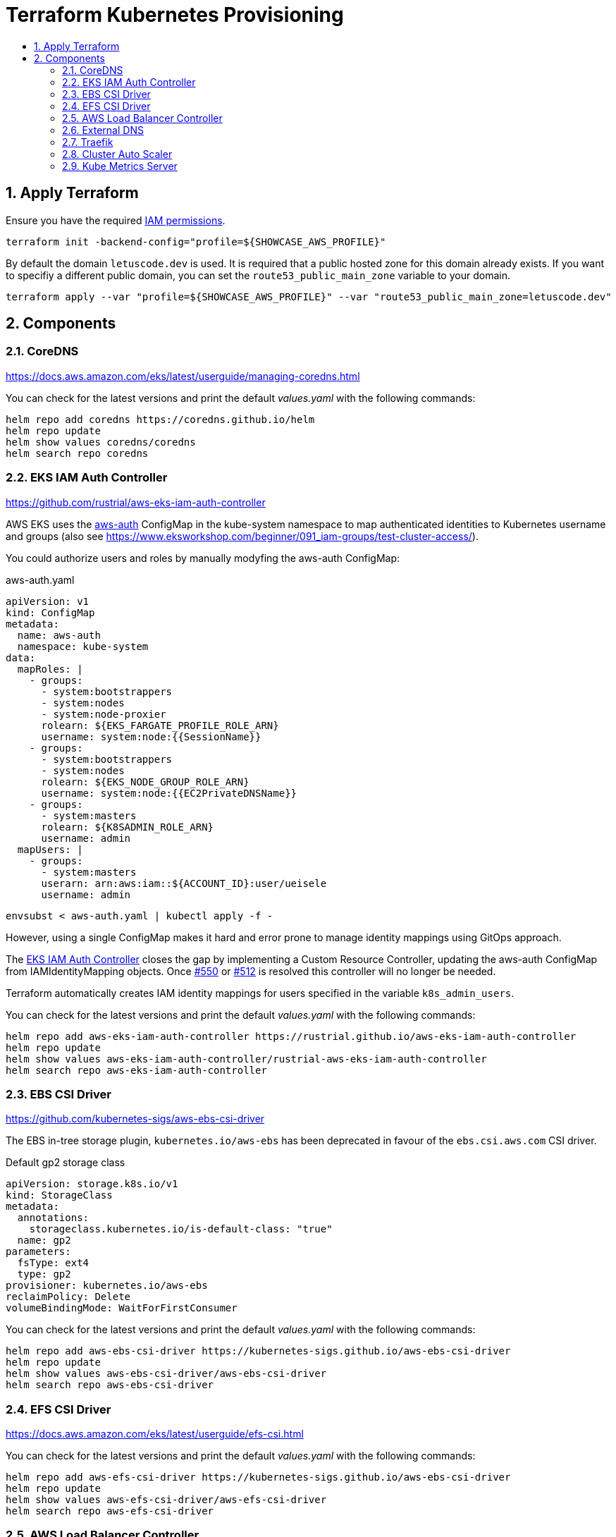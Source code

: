 :toc:
:toc-title:
:toclevels: 2
:sectnums:

= Terraform Kubernetes Provisioning

== Apply Terraform

Ensure you have the required link:required-iam-policy.json[IAM permissions].

[source,bash]
----
terraform init -backend-config="profile=${SHOWCASE_AWS_PROFILE}"
----

By default the domain `letuscode.dev` is used. It is required that a public hosted zone for this domain already exists.
If you want to specifiy a different public domain, you can set the `route53_public_main_zone` variable to your domain.

[source,bash]
----
terraform apply --var "profile=${SHOWCASE_AWS_PROFILE}" --var "route53_public_main_zone=letuscode.dev"
----

== Components

=== CoreDNS

https://docs.aws.amazon.com/eks/latest/userguide/managing-coredns.html

You can check for the latest versions and print the default _values.yaml_ with the following commands:

[source,bash]
----
helm repo add coredns https://coredns.github.io/helm
helm repo update
helm show values coredns/coredns
helm search repo coredns
----

=== EKS IAM Auth Controller

https://github.com/rustrial/aws-eks-iam-auth-controller

AWS EKS uses the link:https://docs.aws.amazon.com/eks/latest/userguide/add-user-role.html[aws-auth] ConfigMap in the kube-system namespace to map authenticated identities to Kubernetes username and groups (also see https://www.eksworkshop.com/beginner/091_iam-groups/test-cluster-access/).

You could authorize users and roles by manually modyfing the aws-auth ConfigMap:

.aws-auth.yaml
[source,yaml]
----
apiVersion: v1
kind: ConfigMap
metadata:
  name: aws-auth
  namespace: kube-system
data:
  mapRoles: |
    - groups:
      - system:bootstrappers
      - system:nodes
      - system:node-proxier
      rolearn: ${EKS_FARGATE_PROFILE_ROLE_ARN}
      username: system:node:{{SessionName}}
    - groups:
      - system:bootstrappers
      - system:nodes
      rolearn: ${EKS_NODE_GROUP_ROLE_ARN}
      username: system:node:{{EC2PrivateDNSName}}
    - groups:
      - system:masters
      rolearn: ${K8SADMIN_ROLE_ARN}
      username: admin
  mapUsers: |
    - groups:
      - system:masters
      userarn: arn:aws:iam::${ACCOUNT_ID}:user/ueisele
      username: admin
----

[source,bash]
----
envsubst < aws-auth.yaml | kubectl apply -f -
----

However, using a single ConfigMap makes it hard and error prone to manage identity mappings using GitOps approach.

The link:https://github.com/rustrial/aws-eks-iam-auth-controller[EKS IAM Auth Controller] closes the gap by implementing a Custom Resource Controller, updating the aws-auth ConfigMap from IAMIdentityMapping objects. Once link:https://github.com/aws/containers-roadmap/issues/550[#550] or link:https://github.com/aws/containers-roadmap/issues/512[#512] is resolved this controller will no longer be needed.

Terraform automatically creates IAM identity mappings for users specified in the variable `k8s_admin_users`.

You can check for the latest versions and print the default _values.yaml_ with the following commands:

[source,bash]
----
helm repo add aws-eks-iam-auth-controller https://rustrial.github.io/aws-eks-iam-auth-controller
helm repo update
helm show values aws-eks-iam-auth-controller/rustrial-aws-eks-iam-auth-controller
helm search repo aws-eks-iam-auth-controller
----

=== EBS CSI Driver

https://github.com/kubernetes-sigs/aws-ebs-csi-driver

The EBS in-tree storage plugin, `kubernetes.io/aws-ebs` has been deprecated in favour of the `ebs.csi.aws.com` CSI driver.

.Default gp2 storage class
[source,yaml]
----
apiVersion: storage.k8s.io/v1
kind: StorageClass
metadata:
  annotations:
    storageclass.kubernetes.io/is-default-class: "true"
  name: gp2
parameters:
  fsType: ext4
  type: gp2
provisioner: kubernetes.io/aws-ebs
reclaimPolicy: Delete
volumeBindingMode: WaitForFirstConsumer
----

You can check for the latest versions and print the default _values.yaml_ with the following commands:

[source,bash]
----
helm repo add aws-ebs-csi-driver https://kubernetes-sigs.github.io/aws-ebs-csi-driver
helm repo update
helm show values aws-ebs-csi-driver/aws-ebs-csi-driver
helm search repo aws-ebs-csi-driver
----

=== EFS CSI Driver

https://docs.aws.amazon.com/eks/latest/userguide/efs-csi.html

You can check for the latest versions and print the default _values.yaml_ with the following commands:

[source,bash]
----
helm repo add aws-efs-csi-driver https://kubernetes-sigs.github.io/aws-ebs-csi-driver
helm repo update
helm show values aws-efs-csi-driver/aws-efs-csi-driver
helm search repo aws-efs-csi-driver
----

=== AWS Load Balancer Controller

https://kubernetes-sigs.github.io/aws-load-balancer-controller

You can check for the latest versions and print the default _values.yaml_ with the following commands:

[source,bash]
----
helm repo add eks https://aws.github.io/eks-charts
helm repo update
helm show values eks/aws-load-balancer-controller
helm search repo eks
----

The AWS Load Balancer Controller is a provider for Ingress. Ingresses can be implemented by different controllers, often with different configuration.

Therefore, we need to create an IngressClass resource that contains additional configuration including the name of the controller that should implement the class (also see https://kubernetes-sigs.github.io/aws-load-balancer-controller/v2.3/guide/ingress/ingress_class/).

The IngressClass is named `alb` and is defined as default.
So, after the IngressClass has been deployed, all created Ingress resources are managed by the AWS Load Balancer Controller.

The IngressClass sets link:https://kubernetes-sigs.github.io/aws-load-balancer-controller/v2.3/guide/ingress/ingress_class/#specscheme[`scheme`] to `internal`, because in the K+N VPC, we have no public IP addresses.

In addition, it sets link:https://kubernetes-sigs.github.io/aws-load-balancer-controller/v2.3/guide/ingress/ingress_class/#specgroup[`group`] to `default`, to add all Ingresses to the same AWS ALB.

.Verify that the IngressClass has been created
[source,bash]
----
kubectl get ingressClassParams alb
kubectl get ingressClass alb
----

=== External DNS

https://github.com/kubernetes-sigs/external-dns/tree/master/charts/external-dns

You can check for the latest versions and print the default _values.yaml_ with the following commands:

[source,bash]
----
helm repo add external-dns https://kubernetes-sigs.github.io/external-dns/
helm repo update
helm show values external-dns/external-dns
helm search repo external-dns
----

=== Traefik

https://github.com/traefik/traefik-helm-chart

You can check for the latest versions and print the default _values.yaml_ with the following commands:

[source,bash]
----
helm repo add traefik https://helm.traefik.io/traefik
helm repo update
helm show values traefik/traefik
helm search repo traefik
----

For simple authentication a middleware with name `basic-auth-default` is created.

.Example for authentication with basic auth
[source,yaml]
----
apiVersion: networking.k8s.io/v1
kind: Ingress
metadata:
  annotations:
    traefik.ingress.kubernetes.io/router.entrypoints: web
    traefik.ingress.kubernetes.io/router.middlewares: kube-system-basic-auth-default@kubernetescrd
----

.Determine credentials
[source,bash]
----
terraform output --raw traefik_basic_auth_default_credentials
----

Services:

* Traefik Dashboard: https://traefik.ada.letuscode.dev/

=== Cluster Auto Scaler

https://docs.aws.amazon.com/de_de/eks/latest/userguide/cluster-autoscaler.html

You can check for the latest versions and print the default _values.yaml_ with the following commands:

[source,bash]
----
helm repo add autoscaler https://kubernetes.github.io/autoscaler
helm repo update
helm show values autoscaler/cluster-autoscaler
helm search repo autoscaler
----

The configuration parameters are described at: https://github.com/kubernetes/autoscaler/blob/master/cluster-autoscaler/FAQ.md#what-are-the-parameters-to-ca

The Cluster Auto Scaler is configured with auto discovery. It automatically scales all EKS node groups with the following tags:

[source,yaml]
----
k8s.io/cluster-autoscaler/enabled: "true"
k8s.io/cluster-autoscaler/${aws_eks_cluster.main.name}: "owned"
----

=== Kube Metrics Server

https://github.com/kubernetes-sigs/metrics-server

At the moment, the link:https://github.com/kubernetes-sigs/metrics-server/tree/master/charts[`metrics-server`] Helm chart is maintained localy at link:charts/metrics-server[charts/metrics-server]. If the Helm chart for version _0.6.0_ has been released, the chart could be used from repository https://kubernetes-sigs.github.io/metrics-server.

You can check for the latest versions and print the default _values.yaml_ with the following commands:

[source,bash]
----
helm repo add metrics-server https://kubernetes-sigs.github.io/metrics-server
helm repo update
helm show values metrics-server/metrics-server
helm search repo metrics-server 
----
